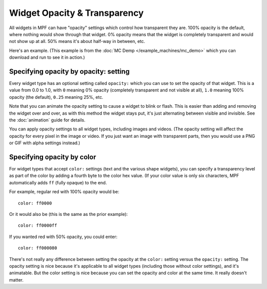 Widget Opacity & Transparency
=============================

All widgets in MPF can have "opacity" settings which control how
transparent they are. 100% opacity is the default, where nothing would show
through that widget. 0% opacity means that the widget is completely
transparent and would not show up at all. 50% means it's about half-way in
between, etc.

Here's an example. (This example is from the :doc:`MC Demp </example_machines/mc_demo>`
which you can download and run to see it in action.)

.. image:: /displays/images/opacity_example.png

Specifying opacity by opacity: setting
--------------------------------------

Every widget type has an optional setting called ``opacity:`` which you can
use to set the opacity of that widget. This is a value from
0.0 to 1.0, with ``0`` meaning 0% opacity (completely transparent and not
visible at all), ``1.0`` meaning 100% opacity (the default), ``0.25`` meaning
25%, etc.

Note that you can animate the opacity setting to cause a widget to blink or
flash. This is easier than adding and removing the widget over and over, as
with this method the widget stays put, it's just alternating between visible
and invisible. See the :doc:`animation` guide for details.

You can apply opacity settings to all widget types, including images and
videos. (The opacity setting will affect the opacity for every pixel in the
image or video. If you just want an image with transparent parts, then you
would use a PNG or GIF with alpha settings instead.)

Specifying opacity by color
---------------------------

For widget types that accept ``color:`` settings (text and the various shape
widgets), you can specify a transparency level as part of the color by adding
a fourth byte to the color hex value. (If your color value is only six
characters, MPF automatically adds ``ff`` (fully opaque) to the end.

For example, regular red with 100% opacity would be:

::

   color: ff0000

Or it would also be (this is the same as the prior example):

::

   color: ff0000ff

If you wanted red with 50% opacity, you could enter:

::

   color: ff000080

There's not really any difference between setting the opacity at the ``color:``
setting versus the ``opacity:`` setting. The opacity setting is nice because
it's applicable to all widget types (including those without color settings),
and it's animatable. But the color setting is nice because you can set the
opacity and color at the same time. It really doesn't matter.
